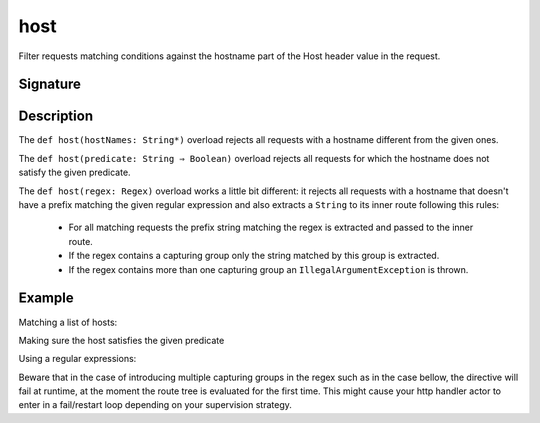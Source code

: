 .. _-host-:

host
====

Filter requests matching conditions against the hostname part of the Host header value
in the request.


Signature
---------

.. includecode2:: /../../akka-http-scala/src/main/scala/akka/http/scaladsl/server/directives/HostDirectives.scala
   :snippet: host


Description
-----------

The ``def host(hostNames: String*)`` overload rejects all requests with a hostname different from the given ones.

The ``def host(predicate: String ⇒ Boolean)`` overload rejects all requests for which the hostname does
not satisfy the given predicate.

The ``def host(regex: Regex)`` overload works a little bit different: it rejects all requests with a hostname
that doesn't have a prefix matching the given regular expression and also extracts a ``String`` to its
inner route following this rules:

   * For all matching requests the prefix string matching the regex is extracted and passed to the inner route.
   * If the regex contains a capturing group only the string matched by this group is extracted.
   * If the regex contains more than one capturing group an ``IllegalArgumentException`` is thrown.


Example
-------

Matching a list of hosts:

.. includecode2:: ../../../../code/docs/http/scaladsl/server/directives/HostDirectivesExamplesSpec.scala
   :snippet: list-of-hosts

Making sure the host satisfies the given predicate

.. includecode2:: ../../../../code/docs/http/scaladsl/server/directives/HostDirectivesExamplesSpec.scala
   :snippet: predicate

Using a regular expressions:

.. includecode2:: ../../../../code/docs/http/scaladsl/server/directives/HostDirectivesExamplesSpec.scala
   :snippet: using-regex

Beware that in the case of introducing multiple capturing groups in the regex such as in the case bellow, the
directive will fail at runtime, at the moment the route tree is evaluated for the first time. This might cause
your http handler actor to enter in a fail/restart loop depending on your supervision strategy.

.. includecode2:: ../../../../code/docs/http/scaladsl/server/directives/HostDirectivesExamplesSpec.scala
   :snippet: failing-regex

